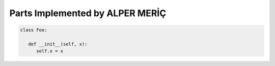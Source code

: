 Parts Implemented by ALPER MERİÇ
================================

.. code-block:: python

   class Foo:

      def __init__(self, x):
         self.x = x
